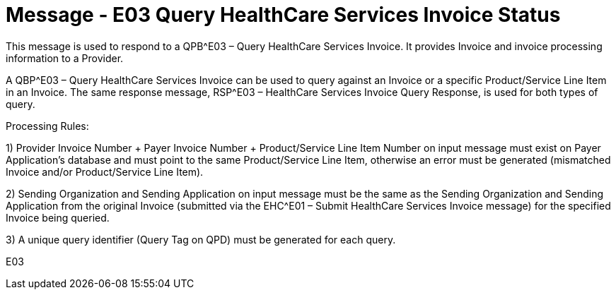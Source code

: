 = Message - E03 Query HealthCare Services Invoice Status
:v291_section: "16.3.4"
:v2_section_name: "QBP^E03 – Query HealthCare Services Invoice Status (Event E03)"
// and RSP^E03 – HealthCare Services Invoice Status Query Response (Event E03)
:generated: "Thu, 01 Aug 2024 15:25:17 -0600"

This message is used to respond to a QPB^E03 – Query HealthCare Services Invoice. It provides Invoice and invoice processing information to a Provider.

A QBP^E03 – Query HealthCare Services Invoice can be used to query against an Invoice or a specific Product/Service Line Item in an Invoice. The same response message, RSP^E03 – HealthCare Services Invoice Query Response, is used for both types of query.

Processing Rules:

{empty}1) Provider Invoice Number + Payer Invoice Number + Product/Service Line Item Number on input message must exist on Payer Application's database and must point to the same Product/Service Line Item, otherwise an error must be generated (mismatched Invoice and/or Product/Service Line Item).

{empty}2) Sending Organization and Sending Application on input message must be the same as the Sending Organization and Sending Application from the original Invoice (submitted via the EHC^E01 – Submit HealthCare Services Invoice message) for the specified Invoice being queried.

{empty}3) A unique query identifier (Query Tag on QPD) must be generated for each query.

[tabset]
E03
